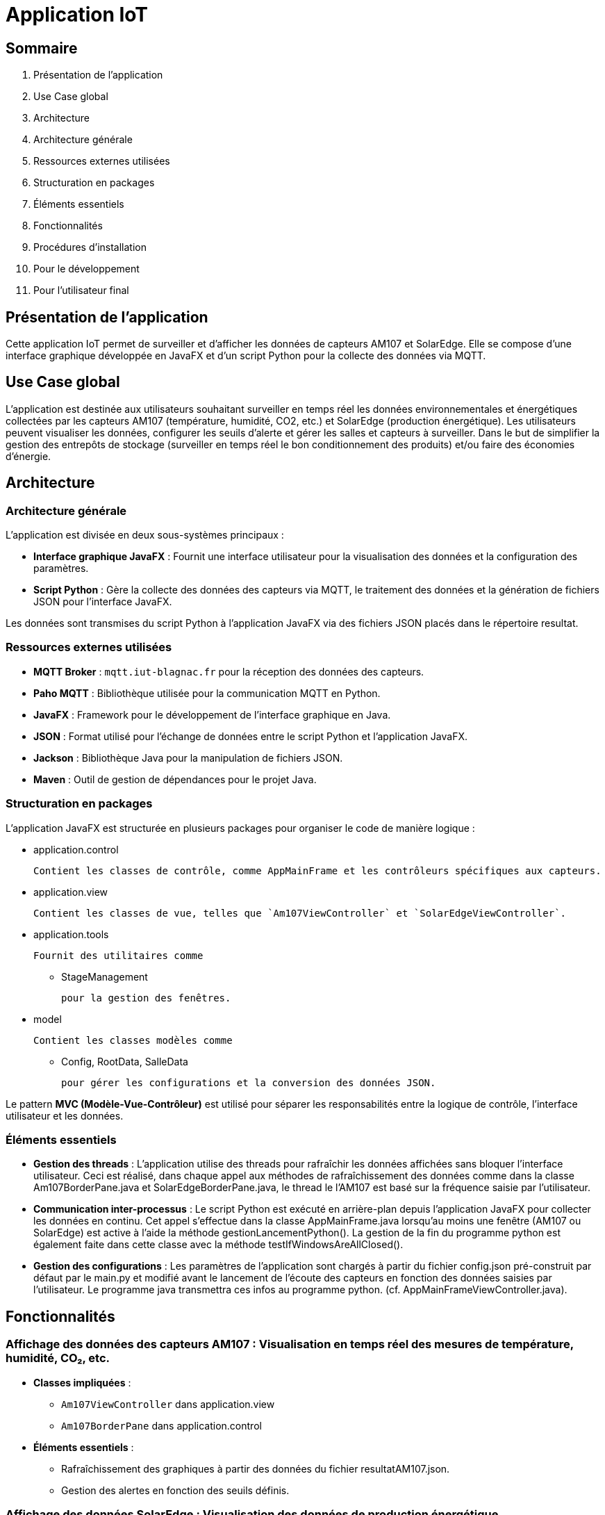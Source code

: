 = Application IoT

== Sommaire

1. Présentation de l'application
2. Use Case global
3. Architecture
    1. Architecture générale
    2. Ressources externes utilisées
    3. Structuration en packages
    4. Éléments essentiels
4. Fonctionnalités
5. Procédures d'installation
    1. Pour le développement
    2. Pour l'utilisateur final

== Présentation de l'application

Cette application IoT permet de surveiller et d'afficher les données de capteurs AM107 et SolarEdge. Elle se compose d'une interface graphique développée en JavaFX et d'un script Python pour la collecte des données via MQTT.

== Use Case global

L'application est destinée aux utilisateurs souhaitant surveiller en temps réel les données environnementales et énergétiques collectées par les capteurs AM107 (température, humidité, CO2, etc.) et SolarEdge (production énergétique). Les utilisateurs peuvent visualiser les données, configurer les seuils d'alerte et gérer les salles et capteurs à surveiller. Dans le but de simplifier la gestion des entrepôts de stockage (surveiller en temps réel le bon conditionnement des produits) et/ou faire des économies d’énergie.

== Architecture

=== Architecture générale

L'application est divisée en deux sous-systèmes principaux :

- **Interface graphique JavaFX** : Fournit une interface utilisateur pour la visualisation des données et la configuration des paramètres.
- **Script Python** : Gère la collecte des données des capteurs via MQTT, le traitement des données et la génération de fichiers JSON pour l'interface JavaFX.

Les données sont transmises du script Python à l'application JavaFX via des fichiers JSON placés dans le répertoire resultat.

=== Ressources externes utilisées

- **MQTT Broker** : `mqtt.iut-blagnac.fr` pour la réception des données des capteurs.
- **Paho MQTT** : Bibliothèque utilisée pour la communication MQTT en Python.
- **JavaFX** : Framework pour le développement de l'interface graphique en Java.
- **JSON** : Format utilisé pour l'échange de données entre le script Python et l'application JavaFX.
- **Jackson** : Bibliothèque Java pour la manipulation de fichiers JSON.
- **Maven** : Outil de gestion de dépendances pour le projet Java.

=== Structuration en packages

L'application JavaFX est structurée en plusieurs packages pour organiser le code de manière logique :

- application.control

  Contient les classes de contrôle, comme AppMainFrame et les contrôleurs spécifiques aux capteurs.

- application.view

  Contient les classes de vue, telles que `Am107ViewController` et `SolarEdgeViewController`.

- application.tools

 Fournit des utilitaires comme 

    * StageManagement

  pour la gestion des fenêtres. 

- model

 Contient les classes modèles comme 

* Config, RootData, SalleData

  pour gérer les configurations et la conversion des données JSON.

Le pattern **MVC (Modèle-Vue-Contrôleur)** est utilisé pour séparer les responsabilités entre la logique de contrôle, l'interface utilisateur et les données.

=== Éléments essentiels

- **Gestion des threads** : L'application utilise des threads pour rafraîchir les données affichées sans bloquer l'interface utilisateur. Ceci est réalisé, dans chaque appel aux méthodes de rafraîchissement des données comme dans la classe Am107BorderPane.java et SolarEdgeBorderPane.java, le thread le l'AM107 est basé sur la fréquence saisie par l'utilisateur.  
- **Communication inter-processus** : Le script Python est exécuté en arrière-plan depuis l'application JavaFX pour collecter les données en continu. Cet appel s'effectue dans la classe AppMainFrame.java lorsqu'au moins une fenêtre (AM107 ou SolarEdge) est active à l'aide la méthode gestionLancementPython(). La gestion de la fin du programme python est également faite dans cette classe avec la méthode testIfWindowsAreAllClosed(). 
- **Gestion des configurations** : Les paramètres de l'application sont chargés à partir du fichier config.json pré-construit par défaut par le main.py et modifié avant le lancement de l'écoute des capteurs en fonction des données saisies par l'utilisateur. Le programme java transmettra ces infos au programme python. (cf. AppMainFrameViewController.java). 

== Fonctionnalités

=== **Affichage des données des capteurs AM107** : Visualisation en temps réel des mesures de température, humidité, CO₂, etc.
    - *Classes impliquées* :
        * `Am107ViewController` dans application.view
        * `Am107BorderPane` dans application.control


    - *Éléments essentiels* :
        * Rafraîchissement des graphiques à partir des données du fichier resultatAM107.json.

        * Gestion des alertes en fonction des seuils définis.

=== **Affichage des données SolarEdge** : Visualisation des données de production énergétique.
    - *Classes impliquées* :
        * `SolarEdgeViewController` dans application.view
        * `SolarEdgeBorderPane` dans application.control

    - *Éléments essentiels* :
        * Mise à jour des graphiques en se basant sur le fichier resultatSolar.json.
        * Affichage de l'historique de production énergétique.

=== **Configuration des paramètres** : Gestion des salles, capteurs, seuils d'alerte et fréquence de rafraîchissement.
    - *Classes impliquées* :
        - `AppMainFrameViewController` dans application.view
        - `Config` dans model


    - *Éléments essentiels* :
        * Modification et sauvegarde de la configuration via le fichier config.json.
        * Interaction avec l'utilisateur pour personnaliser l'application.

== Procédures d'installation

=== Pour le développement

1. **Prérequis** :
    - Java Development Kit (JDK) 21 ou supérieur
    - Maven 3.6 ou supérieur
    - Python 3.x avec `pip`

2. **Cloner le dépôt** :

    git clone <URL_DU_DÉPÔT>
    cd <NOM_DU_RÉPERTOIRE>

3. **Installer les dépendances Java** :

    cd IoT/JavaFX
    mvn clean install

4. **Installer les dépendances Python** :

    cd ../Python
    python -m venv venv
    # Sous Windows :
    venv\Scripts\activate
    # Sous Linux/macOS :
    source venv/bin/activate
    pip install -r requirements.txt

5. **Configurations supplémentaires** :
    - Vérifier que le fichier 

config.json

 est correctement configuré.
    - S'assurer que les chemins relatifs dans le code pointent vers les bons emplacements.

=== Pour l'utilisateur final

1. **Lancer l'application JavaFX** :
    - Naviguez dans le répertoire `IoT/JavaFX`.
    - Exécutez la commande :
    ```sh
    mvn javafx:run
    ```
    - Ou exécutez le fichier exécutable généré après la compilation.

2. **Le script Python** :
    - Le script Python 

main.py

 est automatiquement lancé par l'application JavaFX pour collecter les données des capteurs.
    - Assurez-vous que l'environnement Python est disponible et que les dépendances sont installées.

3. **Utilisation de l'application** :
    - Une fois l'application lancée, vous pouvez configurer les paramètres selon vos besoins.
    - Les données seront affichées en temps réel, et les alertes seront générées en fonction des seuils définis.
